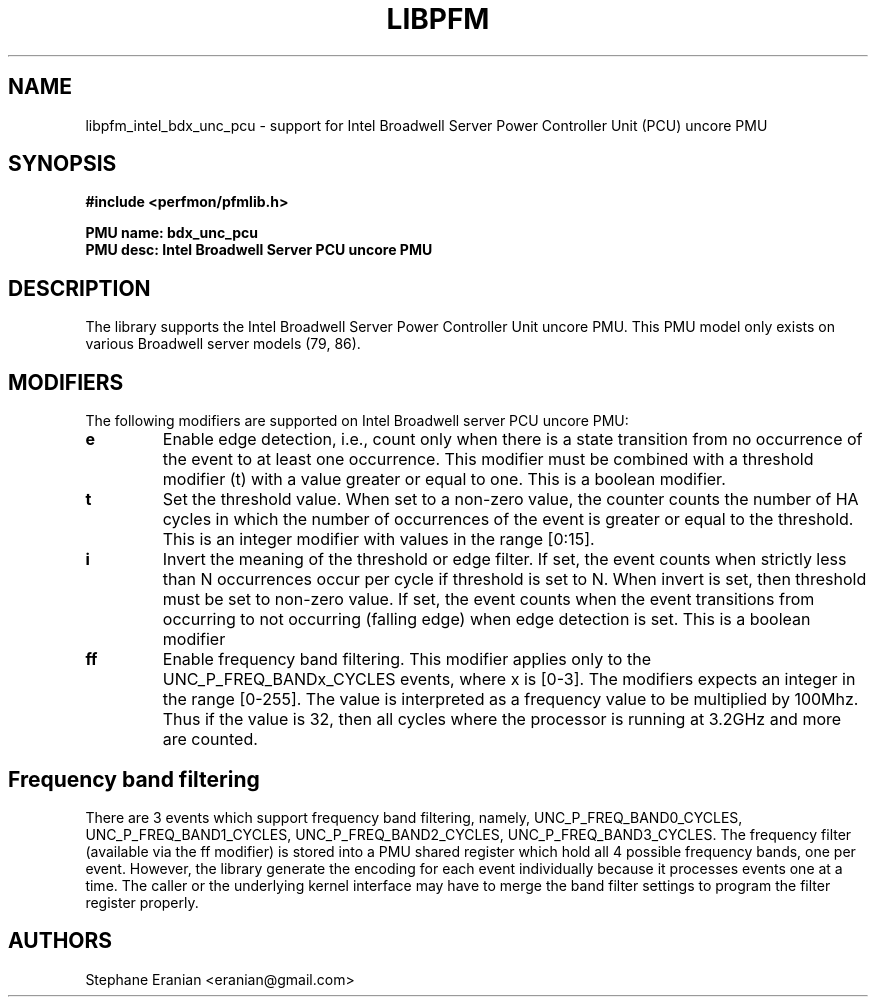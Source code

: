 .TH LIBPFM 3  "June, 2017" "" "Linux Programmer's Manual"
.SH NAME
libpfm_intel_bdx_unc_pcu - support for Intel Broadwell Server Power Controller Unit (PCU) uncore PMU
.SH SYNOPSIS
.nf
.B #include <perfmon/pfmlib.h>
.sp
.B PMU name: bdx_unc_pcu
.B PMU desc: Intel Broadwell Server PCU uncore PMU
.sp
.SH DESCRIPTION
The library supports the Intel Broadwell Server Power Controller Unit uncore PMU.
This PMU model only exists on various Broadwell server models (79, 86).

.SH MODIFIERS
The following modifiers are supported on Intel Broadwell server PCU uncore PMU:
.TP
.B e
Enable edge detection, i.e., count only when there is a state transition from no occurrence of the event to at least one occurrence. This modifier must be combined with a threshold modifier (t) with a value greater or equal to one.  This is a boolean modifier.
.TP
.B t
Set the threshold value. When set to a non-zero value, the counter counts the number
of HA cycles in which the number of occurrences of the event is greater or equal to
the threshold.  This is an integer modifier with values in the range [0:15].
.TP
.B i
Invert the meaning of the threshold or edge filter. If set, the event counts when strictly less
than N occurrences occur per cycle if threshold is set to N. When invert is set, then threshold
must be set to non-zero value. If set, the event counts when the event transitions from occurring
to not occurring (falling edge) when edge detection is set. This is a boolean modifier
.TP
.B ff
Enable frequency band filtering. This modifier applies only to the UNC_P_FREQ_BANDx_CYCLES events, where x is [0-3].
The modifiers expects an integer in the range [0-255]. The value is interpreted as a frequency value to be
multiplied by 100Mhz. Thus if the value is 32, then all cycles where the processor is running at 3.2GHz and more are
counted.

.SH Frequency band filtering

There are 3 events which support frequency band filtering, namely, UNC_P_FREQ_BAND0_CYCLES, UNC_P_FREQ_BAND1_CYCLES,
UNC_P_FREQ_BAND2_CYCLES, UNC_P_FREQ_BAND3_CYCLES. The frequency filter (available via the ff modifier) is stored into
a PMU shared register which hold all 4 possible frequency bands, one per event. However, the library generate the
encoding for each event individually because it processes events one at a time. The caller or the underlying kernel
interface may have to merge the band filter settings to program the filter register properly.

.SH AUTHORS
.nf
Stephane Eranian <eranian@gmail.com>
.if
.PP
